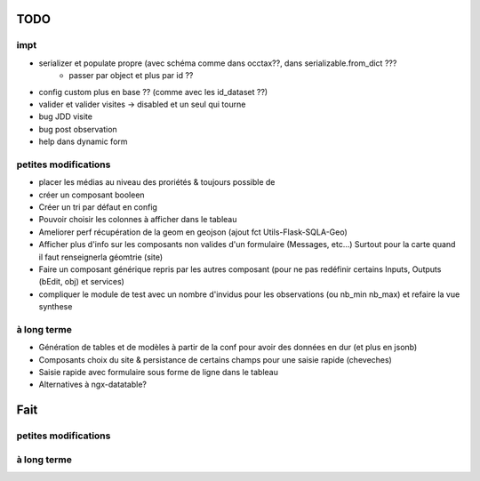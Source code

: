 ====
TODO
====

impt
====

* serializer et populate propre (avec schéma comme dans occtax??, dans serializable.from_dict ???
    * passer par object et plus par id ??
* config custom plus en base ?? (comme avec les id_dataset ??)
* valider et valider visites -> disabled et un seul qui tourne
* bug JDD visite
* bug post observation
* help dans dynamic form

petites modifications
=====================

* placer les médias au niveau des proriétés & toujours possible de 
* créer un composant booleen
* Créer un tri par défaut en config
* Pouvoir choisir les colonnes à afficher dans le tableau
* Ameliorer perf récupération de la geom en geojson (ajout fct Utils-Flask-SQLA-Geo)
* Afficher plus d'info sur les composants non valides d'un formulaire (Messages, etc...) Surtout pour la carte quand il faut renseignerla géomtrie (site)
* Faire un composant générique repris par les autres composant (pour ne pas redéfinir certains Inputs, Outputs (bEdit, obj) et services)
* compliquer le module de test avec un nombre d'invidus pour les observations (ou nb_min nb_max) et refaire la vue synthese

à long terme
============

* Génération de tables et de modèles à partir de la conf pour avoir des données en dur (et plus en jsonb)
* Composants choix du site & persistance de certains champs pour une saisie rapide (cheveches)
* Saisie rapide avec formulaire sous forme de ligne dans le tableau
* Alternatives à ngx-datatable?

====
Fait
====

petites modifications
=====================

à long terme
============
